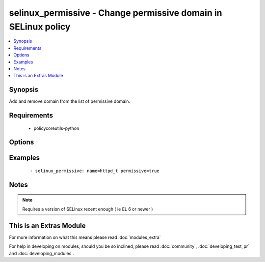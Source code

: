 .. _selinux_permissive:


selinux_permissive - Change permissive domain in SELinux policy
+++++++++++++++++++++++++++++++++++++++++++++++++++++++++++++++

.. versionadded:: 2.0


.. contents::
   :local:
   :depth: 1


Synopsis
--------

Add and remove domain from the list of permissive domain.


Requirements
------------

  * policycoreutils-python


Options
-------

.. raw:: html

    <table border=1 cellpadding=4>
    <tr>
    <th class="head">parameter</th>
    <th class="head">required</th>
    <th class="head">default</th>
    <th class="head">choices</th>
    <th class="head">comments</th>
    </tr>
            <tr>
    <td>domain<br/><div style="font-size: small;"></div></td>
    <td>yes</td>
    <td></td>
        <td><ul></ul></td>
        <td><div>the domain that will be added or removed from the list of permissive domains</div></td></tr>
            <tr>
    <td>no_reload<br/><div style="font-size: small;"></div></td>
    <td>no</td>
    <td></td>
        <td><ul><li>True</li><li>False</li></ul></td>
        <td><div>automatically reload the policy after a change</div><div>default is set to 'false' as that's what most people would want after changing one domain</div><div>Note that this doesn't work on older version of the library (example EL 6), the module will silently ignore it in this case</div></td></tr>
            <tr>
    <td>permissive<br/><div style="font-size: small;"></div></td>
    <td>yes</td>
    <td></td>
        <td><ul><li>True</li><li>False</li></ul></td>
        <td><div>indicate if the domain should or should not be set as permissive</div></td></tr>
            <tr>
    <td>store<br/><div style="font-size: small;"></div></td>
    <td>no</td>
    <td></td>
        <td><ul></ul></td>
        <td><div>name of the SELinux policy store to use</div></td></tr>
        </table>
    </br>



Examples
--------

 ::

    - selinux_permissive: name=httpd_t permissive=true


Notes
-----

.. note:: Requires a version of SELinux recent enough ( ie EL 6 or newer )


    
This is an Extras Module
------------------------

For more information on what this means please read :doc:`modules_extra`

    
For help in developing on modules, should you be so inclined, please read :doc:`community`, :doc:`developing_test_pr` and :doc:`developing_modules`.

